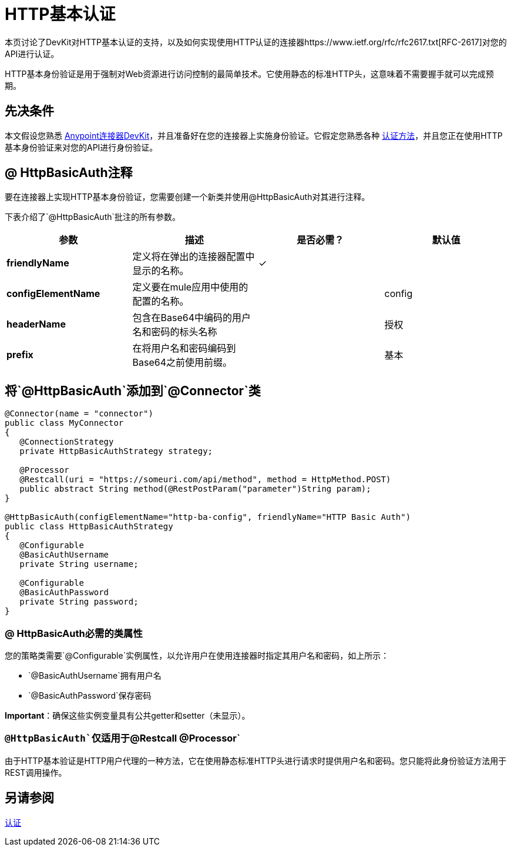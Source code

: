 =  HTTP基本认证
:keywords: devkit, authentication, http basic

本页讨论了DevKit对HTTP基本认证的支持，以及如何实现使用HTTP认证的连接器https://www.ietf.org/rfc/rfc2617.txt[RFC-2617]对您的API进行认证。

HTTP基本身份验证是用于强制对Web资源进行访问控制的最简单技术。它使用静态的标准HTTP头，这意味着不需要握手就可以完成预期。

== 先决条件

本文假设您熟悉 link:/anypoint-connector-devkit/v/3.6/[Anypoint连接器DevKit]，并且准备好在您的连接器上实施身份验证。它假定您熟悉各种 link:/anypoint-connector-devkit/v/3.6/authentication-methods[认证方法]，并且您正在使用HTTP基本身份验证来对您的API进行身份验证。

==  @ HttpBasicAuth注释

要在连接器上实现HTTP基本身份验证，您需要创建一个新类并使用@HttpBasicAuth对其进行注释。

下表介绍了`@HttpBasicAuth`批注的所有参数。

[%header,cols="4*a"]
|===
|参数 |描述 |是否必需？ |默认值
| *friendlyName*  |定义将在弹出的连接器配置中显示的名称。 |✓ | 
| *configElementName*  |定义要在mule应用中使用的配置的名称。 |   | config
| *headerName*  |包含在Base64中编码的用户名和密码的标头名称 |   |授权
| *prefix*  |在将用户名和密码编码到Base64之前使用前缀。 |   |基本
|===

== 将`@HttpBasicAuth`添加到`@Connector`类

[source,java, linenums]
----
@Connector(name = "connector")
public class MyConnector
{
   @ConnectionStrategy
   private HttpBasicAuthStrategy strategy;

   @Processor
   @Restcall(uri = "https://someuri.com/api/method", method = HttpMethod.POST)
   public abstract String method(@RestPostParam("parameter")String param);
}

@HttpBasicAuth(configElementName="http-ba-config", friendlyName="HTTP Basic Auth")
public class HttpBasicAuthStrategy
{
   @Configurable
   @BasicAuthUsername
   private String username;

   @Configurable
   @BasicAuthPassword
   private String password;
}
----

===  @ HttpBasicAuth必需的类属性

您的策略类需要`@Configurable`实例属性，以允许用户在使用连接器时指定其用户名和密码，如上所示：

*  `@BasicAuthUsername`拥有用户名
*  `@BasicAuthPassword`保存密码

*Important*：确保这些实例变量具有公共getter和setter（未显示）。

===  `@HttpBasicAuth`仅适用于`@Restcall @Processor`

由于HTTP基本验证是HTTP用户代理的一种方法，它在使用静态标准HTTP头进行请求时提供用户名和密码。您只能将此身份验证方法用于REST调用操作。

== 另请参阅

link:/anypoint-connector-devkit/v/3.6/authentication[认证]
